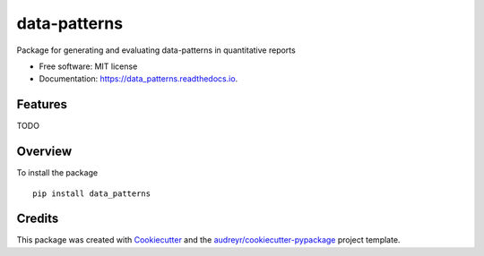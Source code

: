 =============
data-patterns
=============


.. image:: https://img.shields.io/pypi/v/data_patterns.svg
        :target: https://pypi.python.org/pypi/data_patterns

.. image:: https://img.shields.io/travis/DeNederlandscheBank/data-patterns.svg
        :target: https://travis-ci.org/DeNederlandscheBank/data-patterns

.. image:: https://readthedocs.org/projects/data_patterns/badge/?version=latest
        :target: https://data_patterns.readthedocs.io/en/latest/?badge=latest
        :alt: Documentation Status




Package for generating and evaluating data-patterns in quantitative reports

* Free software: MIT license
* Documentation: https://data_patterns.readthedocs.io.


Features
--------

TODO

Overview
--------

To install the package

::

    pip install data_patterns
    



Credits
-------

This package was created with Cookiecutter_ and the `audreyr/cookiecutter-pypackage`_ project template.

.. _Cookiecutter: https://github.com/audreyr/cookiecutter
.. _`audreyr/cookiecutter-pypackage`: https://github.com/audreyr/cookiecutter-pypackage
